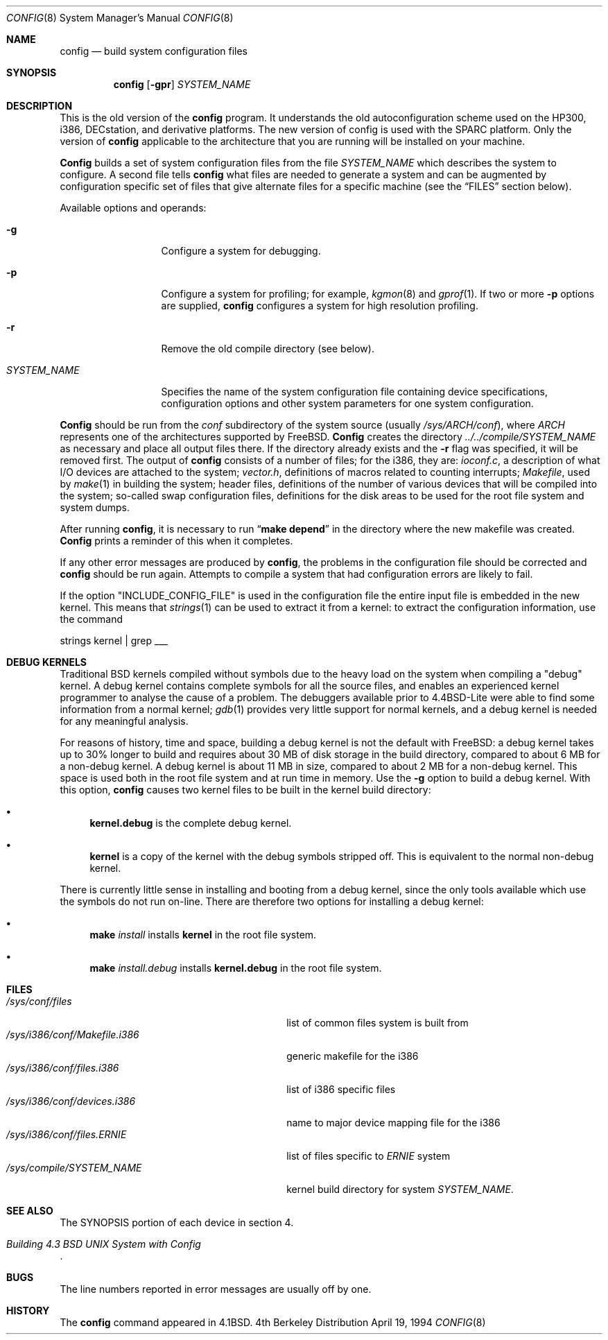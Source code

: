 .\" Copyright (c) 1980, 1991, 1993
.\"	The Regents of the University of California.  All rights reserved.
.\"
.\" Redistribution and use in source and binary forms, with or without
.\" modification, are permitted provided that the following conditions
.\" are met:
.\" 1. Redistributions of source code must retain the above copyright
.\"    notice, this list of conditions and the following disclaimer.
.\" 2. Redistributions in binary form must reproduce the above copyright
.\"    notice, this list of conditions and the following disclaimer in the
.\"    documentation and/or other materials provided with the distribution.
.\" 3. All advertising materials mentioning features or use of this software
.\"    must display the following acknowledgement:
.\"	This product includes software developed by the University of
.\"	California, Berkeley and its contributors.
.\" 4. Neither the name of the University nor the names of its contributors
.\"    may be used to endorse or promote products derived from this software
.\"    without specific prior written permission.
.\"
.\" THIS SOFTWARE IS PROVIDED BY THE REGENTS AND CONTRIBUTORS ``AS IS'' AND
.\" ANY EXPRESS OR IMPLIED WARRANTIES, INCLUDING, BUT NOT LIMITED TO, THE
.\" IMPLIED WARRANTIES OF MERCHANTABILITY AND FITNESS FOR A PARTICULAR PURPOSE
.\" ARE DISCLAIMED.  IN NO EVENT SHALL THE REGENTS OR CONTRIBUTORS BE LIABLE
.\" FOR ANY DIRECT, INDIRECT, INCIDENTAL, SPECIAL, EXEMPLARY, OR CONSEQUENTIAL
.\" DAMAGES (INCLUDING, BUT NOT LIMITED TO, PROCUREMENT OF SUBSTITUTE GOODS
.\" OR SERVICES; LOSS OF USE, DATA, OR PROFITS; OR BUSINESS INTERRUPTION)
.\" HOWEVER CAUSED AND ON ANY THEORY OF LIABILITY, WHETHER IN CONTRACT, STRICT
.\" LIABILITY, OR TORT (INCLUDING NEGLIGENCE OR OTHERWISE) ARISING IN ANY WAY
.\" OUT OF THE USE OF THIS SOFTWARE, EVEN IF ADVISED OF THE POSSIBILITY OF
.\" SUCH DAMAGE.
.\"
.\"     @(#)config.8	8.2 (Berkeley) 4/19/94
.\"     $Id: config.8,v 1.14 1999/07/12 20:12:05 nik Exp $
.\"
.Dd April 19, 1994
.Dt CONFIG 8
.Os BSD 4
.Sh NAME
.Nm config
.Nd build system configuration files
.Sh SYNOPSIS
.Nm config
.Op Fl gpr
.Ar SYSTEM_NAME
.Sh DESCRIPTION
This is the old version of the
.Nm
program.
It understands the old autoconfiguration scheme
used on the HP300, i386, DECstation, and derivative platforms.
The new version of config is used with the
SPARC platform.
Only the version of 
.Nm
applicable to the architecture that you are running
will be installed on your machine.
.Pp
.Nm Config
builds a set of system configuration files from the file
.Ar SYSTEM_NAME
which describes
the system to configure.
A second file
tells
.Nm
what files are needed to generate a system and
can be augmented by configuration specific set of files
that give alternate files for a specific machine
(see the
.Sx FILES
section below).
.Pp
Available options and operands:
.Pp
.Bl -tag -width SYSTEM_NAME
.It Fl g
Configure a system for debugging.
.It Fl p
Configure a system for profiling; for example,
.Xr kgmon 8
and
.Xr gprof 1 .
If two or more
.Fl p
options are supplied,
.Nm
configures a system for high resolution profiling.
.It Fl r
Remove the old compile directory (see below).
.It Ar SYSTEM_NAME
Specifies the name of the system configuration file
containing device specifications, configuration options
and other system parameters for one system configuration.
.El
.Pp
.Nm Config
should be run from the
.Pa conf
subdirectory of the system source (usually
.Pa /sys/ARCH/conf ) ,
where
.Pa ARCH
represents one of the architectures supported by FreeBSD.
.Nm Config
creates the directory
.Pa ../../compile/SYSTEM_NAME
as necessary and place all output files there.
If the directory already exists and the
.Fl r
flag was specified, it will be removed first.
The output of
.Nm
consists of a number of files; for the
.Tn i386 ,
they are:
.Pa ioconf.c ,
a description
of what I/O devices are attached to the system;
.Pa vector.h ,
definitions of
macros related to counting interrupts;
.Pa Makefile ,
used by
.Xr make 1
in building the system;
header files,
definitions of
the number of various devices that will be compiled into the system;
so-called swap configuration files,
definitions for
the disk areas to be used for the root file system
and system dumps.
.Pp
After running
.Nm config ,
it is necessary to run
.Dq Li make depend
in the directory where the new makefile
was created.
.Nm Config
prints a reminder of this when it completes.
.Pp
If any other error messages are produced by
.Nm config ,
the problems in the configuration file should be corrected and
.Nm
should be run again.
Attempts to compile a system that had configuration errors
are likely to fail.
.Pp
If the option "INCLUDE_CONFIG_FILE" is used in the configuration file the 
entire input file is embedded in the new kernel.  This means that
.Xr strings 1
can be used to extract it from a kernel:
to extract the configuration information, use the command
.Bd -literal
strings kernel | grep ___
.Ed
.Sh DEBUG KERNELS
Traditional BSD kernels compiled without symbols due to the heavy load on the
system when compiling a
.if n "debug"
.if t ``debug''
kernel.  A debug kernel contains complete symbols for all the source files, and
enables an experienced kernel programmer to analyse the cause of a problem.  The
debuggers available prior to 4.4BSD-Lite were able to find some information
from a normal kernel; 
.Xr gdb 1
provides very little support for normal kernels, and a debug kernel is needed
for any meaningful analysis.
.Pp
For reasons of history, time and space, building a debug kernel is not the
default with FreeBSD: a debug kernel takes up to 30% longer to build and
requires about 30 MB of disk storage in the build directory, compared to about 6
MB for a non-debug kernel.  A debug kernel is about 11 MB in size, compared to
about 2 MB for a non-debug kernel.  This space is used both in the root file
system and at run time in memory.  Use the
.Fl g
option to build a debug kernel.  With this option,
.Nm
causes two kernel files to be built in the kernel build directory:
.Bl -bullet
.It
.Nm kernel.debug
is the complete debug kernel.
.It
.Nm kernel
is a copy of the kernel with the debug symbols stripped off.  This is equivalent
to the normal non-debug kernel.
.El
.Pp
There is currently little sense in installing and booting from a debug kernel,
since the only tools available which use the symbols do not run on-line.  There
are therefore two options for installing a debug kernel:
.Bl -bullet
.It
.Nm make
.Ar install
installs
.Nm kernel
in the root file system.
.It
.Nm make
.Ar install.debug
installs
.Nm kernel.debug
in the root file system.
.El
.Sh FILES
.Bl -tag -width /sys/i386/conf/Makefile.i386 -compact
.It Pa /sys/conf/files
list of common files system is built from
.It Pa /sys/i386/conf/Makefile.i386
generic makefile for the
.Tn i386
.It Pa /sys/i386/conf/files.i386
list of
.Tn i386
specific files
.It Pa /sys/i386/conf/devices.i386
name to major device mapping file for the
.Tn i386
.It Pa /sys/i386/conf/files. Ns Em ERNIE
list of files specific to
.Em ERNIE
system
.It Pa /sys/compile/SYSTEM_NAME
kernel build directory for system
.Pa SYSTEM_NAME .
.El
.Sh SEE ALSO
The SYNOPSIS portion of each device in section 4.
.Rs
.%T "Building 4.3 BSD UNIX System with Config"
.Re
.Sh BUGS
The line numbers reported in error messages are usually off by one.
.Sh HISTORY
The
.Nm
command appeared in
.Bx 4.1 .
